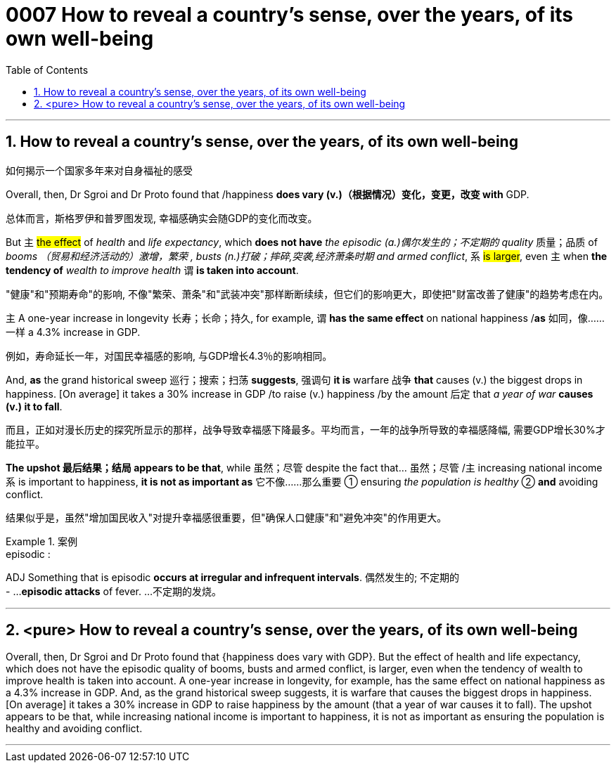 

= 0007 How to reveal a country’s sense, over the years, of its own well-being
:toc: left
:toclevels: 3
:sectnums:
:stylesheet: myAdocCss.css


'''


== How to reveal a country’s sense, over the years, of its own well-being

如何揭示一个国家多年来对自身福祉的感受


Overall, then, Dr Sgroi and Dr Proto found that /happiness *does vary (v.)（根据情况）变化，变更，改变  with* GDP.

[.my2]
总体而言，斯格罗伊和普罗图发现, 幸福感确实会随GDP的变化而改变。


But 主 #the effect# of _health_ and _life expectancy_, which *does not have* _the episodic (a.)偶尔发生的；不定期的 quality_ 质量；品质 of _booms （贸易和经济活动的）激增，繁荣 , busts (n.)打破；摔碎,突袭,经济萧条时期  and armed conflict_, 系 #is larger#, even 主 when *the tendency of* _wealth to improve health_ 谓 *is taken into account*.

[.my2]
"健康"和"预期寿命"的影响, 不像"繁荣、萧条"和"武装冲突"那样断断续续，但它们的影响更大，即使把"财富改善了健康"的趋势考虑在内。

主 A one-year increase in longevity 长寿；长命；持久, for example, 谓 *has the same effect* on national happiness /*as* 如同，像……一样 a 4.3% increase in GDP.

[.my2]
例如，寿命延长一年，对国民幸福感的影响, 与GDP增长4.3％的影响相同。


And, *as* the grand historical sweep 巡行；搜索；扫荡 *suggests*, 强调句 *it is* warfare 战争 *that* causes (v.) the biggest drops in happiness. [On average] it takes a 30% increase in GDP /to raise (v.) happiness /by the amount 后定 that _a year of war_ *causes (v.) it to fall*.

[.my2]
而且，正如对漫长历史的探究所显示的那样，战争导致幸福感下降最多。平均而言，一年的战争所导致的幸福感降幅, 需要GDP增长30%才能拉平。

*The upshot 最后结果；结局 appears to be that*, while 虽然；尽管 despite the fact that…​ 虽然；尽管 /主 increasing national income 系 is important to happiness, *it is not as important as* 它不像……那么重要 ① ensuring _the population is healthy_ ② *and* avoiding conflict.

[.my2]
结果似乎是，虽然"增加国民收入"对提升幸福感很重要，但"确保人口健康"和"避免冲突"的作用更大。

[.my1]
.案例
====
.episodic :
ADJ Something that is episodic *occurs at irregular and infrequent intervals*. 偶然发生的; 不定期的 +
- ...*episodic attacks* of fever. ...不定期的发烧。
====


'''



== <pure> How to reveal a country’s sense, over the years, of its own well-being


Overall, then, Dr Sgroi and Dr Proto found that {happiness does vary with GDP}. But  the effect of health and life expectancy, which does not have the episodic quality of booms, busts and armed conflict, is larger, even when  the tendency of wealth to improve health is taken into account.  A one-year increase in longevity, for example,  has [underline]#the same# effect on national happiness [underline]#as# a 4.3% increase in GDP. And, as the grand historical sweep suggests, it is warfare that causes the biggest drops in happiness. [On average] it takes a 30% increase in GDP to raise happiness by the amount (that a year of war causes it to fall). The upshot appears to be that, while increasing national income is important to happiness, it is not as important as ensuring the population is healthy and avoiding conflict.

'''
